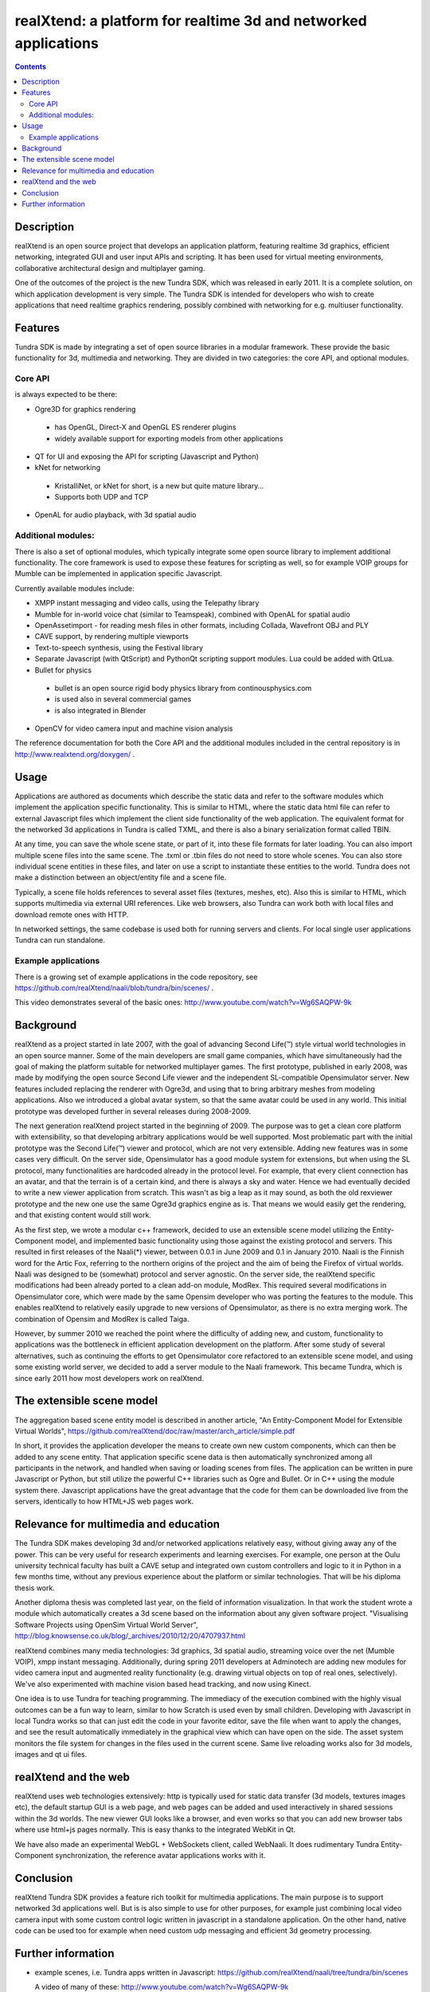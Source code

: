 ================================================================
realXtend: a platform for realtime 3d and networked applications
================================================================

.. contents::

Description
===========

realXtend is an open source project that develops an application platform,
featuring realtime 3d graphics, efficient networking,
integrated GUI and user input APIs and scripting.
It has been used for virtual meeting environments, collaborative architectural design and multiplayer gaming.

One of the outcomes of the project is the new Tundra SDK, which was released in early
2011. It is a complete solution, on which application development is
very simple. The Tundra SDK is intended for developers who wish to create applications 
that need realtime graphics rendering, possibly combined with networking for e.g. multiuser functionality.

Features
========

Tundra SDK is made by integrating a set of open source libraries in a modular framework.
These provide the basic functionality for 3d, multimedia and networking. 
They are divided in two categories: the core API, and optional modules.

Core API
--------

is always expected to be there:

- Ogre3D for graphics rendering
 * has OpenGL, Direct-X and OpenGL ES renderer plugins
 * widely available support for exporting models from other applications

- QT for UI and exposing the API for scripting (Javascript and Python)

- kNet for networking
 * KristalliNet, or kNet for short, is a new but quite mature library…
 * Supports both UDP and TCP

- OpenAL for audio playback, with 3d spatial audio

Additional modules:
-------------------

There is also a set of optional modules, which typically integrate some open source library to implement additional functionality.
The core framework is used to expose these features for scripting as well, so for example VOIP groups for Mumble can be implemented in application specific Javascript.

Currently available modules include:

- XMPP instant messaging and video calls, using the Telepathy library
- Mumble for in-world voice chat (similar to Teamspeak), combined with OpenAL for spatial audio
- OpenAssetimport - for reading mesh files in other formats, including Collada, Wavefront OBJ and PLY
- CAVE support, by rendering multiple viewports
- Text-to-speech synthesis, using the Festival library
- Separate Javascript (with QtScript) and PythonQt scripting support modules. Lua could be added with QtLua.
- Bullet for physics
 * bullet is an open source rigid body physics library from continousphysics.com
 * is used also in several commercial games
 * is also integrated in Blender
- OpenCV for video camera input and machine vision analysis

The reference documentation for both the Core API and the additional modules included in the central repository is in
http://www.realxtend.org/doxygen/ .

Usage
=====

Applications are authored as documents which describe the static data and refer to the software modules which implement the application specific functionality. This is similar to HTML, where the static data html file can refer to external Javascript files which implement the client side functionality of the web application. The equivalent format for the networked 3d applications in Tundra is called TXML, and there is also a binary serialization format called TBIN. 

At any time, you can save the whole scene state, or part of it, into these file formats for later loading. You can also import multiple scene files into the same scene. The .txml or .tbin files do not need to store whole scenes. You can also store individual scene entities in these files, and later on use a script to instantiate these entities to the world. Tundra does not make a distinction between an object/entity file and a scene file.

Typically, a scene file holds references to several asset files (textures, meshes, etc). Also this is similar to HTML, which supports multimedia via external URI references. Like web browsers, also Tundra can work both with local files and download remote ones with HTTP.

In networked settings, the same codebase is used both for running servers and clients. 
For local single user applications Tundra can run standalone.

Example applications
--------------------

There is a growing set of example applications in the code repository, 
see https://github.com/realXtend/naali/blob/tundra/bin/scenes/ .

This video demonstrates several of the basic ones:
http://www.youtube.com/watch?v=Wg6SAQPW-9k

Background
==========

realXtend as a project started in late 2007, with the goal of
advancing Second Life(™) style virtual world technologies in an open
source manner. Some of the main developers are small game companies,
which have simultaneously had the goal of making the platform suitable
for networked multiplayer games. The first prototype, published in
early 2008, was made by modifying the open source Second Life viewer
and the independent SL-compatible Opensimulator server. New features
included replacing the renderer with Ogre3d, and using that to bring
arbitrary meshes from modeling applications. Also we introduced a
global avatar system, so that the same avatar could be used in any
world. This initial prototype was developed further in several
releases during 2008-2009.

The next generation realXtend project started in the beginning of
2009. The purpose was to get a clean core platform with extensibility,
so that developing arbitrary applications would be well
supported. Most problematic part with the initial prototype was the
Second Life(™) viewer and protocol, which are not very
extensible. Adding new features was in some cases very difficult. On
the server side, Opensimulator has a good module system for
extensions, but when using the SL protocol, many functionalities are
hardcoded already in the protocol level. For example, that every
client connection has an avatar, and that the terrain is of a certain
kind, and there is always a sky and water. Hence we had eventually
decided to write a new viewer application from scratch. This wasn't as
big a leap as it may sound, as both the old rexviewer prototype and
the new one use the same Ogre3d graphics engine as is. That means we
would easily get the rendering, and that existing content would still
work.

As the first step, we wrote a modular c++ framework, decided to use an
extensible scene model utilizing the Entity-Component model, and
implemented basic functionality using those against the existing
protocol and servers. This resulted in first releases of the Naali(*)
viewer, between 0.0.1 in June 2009 and 0.1 in January 2010. Naali is
the Finnish word for the Artic Fox, referring to the northern origins
of the project and the aim of being the Firefox of virtual
worlds. Naali was designed to be (somewhat) protocol and server
agnostic. On the server side, the realXtend specific modifications had
been already ported to a clean add-on module, ModRex. This required
several modifications in Opensimulator core, which were made by the
same Opensim developer who was porting the features to the
module. This enables realXtend to relatively easily upgrade to new
versions of Opensimulator, as there is no extra merging work. The
combination of Opensim and ModRex is called Taiga.

However, by summer 2010 we reached the point where the difficulty of adding new, and custom, functionality to applications was the bottleneck in efficient application development on the platform. After some study of several alternatives, such as continuing the efforts to get Opensimulator core refactored to an extensible scene model, and using some existing world server, we decided to add a server module to the Naali framework. This became Tundra, which is since early 2011 how most developers work on realXtend.

The extensible scene model
==========================

The aggregation based scene entity model is described in another article, 
"An Entity-Component Model for Extensible Virtual Worlds",
https://github.com/realXtend/doc/raw/master/arch_article/simple.pdf

In short, it provides the application developer the means to create
own new custom components, which can then be added to any scene
entity. That application specific scene data is then automatically
synchronized among all participants in the network, and handled when
saving or loading scenes from files. The application can be written in
pure Javascript or Python, but still utilize the powerful C++
libraries such as Ogre and Bullet. Or in C++ using the module system
there. Javascript applications have the great advantage that the code
for them can be downloaded live from the servers, identically to how
HTML+JS web pages work.

Relevance for multimedia and education
======================================

The Tundra SDK makes developing 3d and/or networked applications
relatively easy, without giving away any of the power. This can be
very useful for research experiments and learning exercises. For
example, one person at the Oulu university technical faculty has built
a CAVE setup and integrated own custom controllers and logic to it in
Python in a few months time, without any previous experience about the
platform or similar technologies. That will be his diploma thesis
work.

Another diploma thesis was completed last year, on the field of
information visualization. In that work the student wrote a module
which automatically creates a 3d scene based on the information about
any given software project. "Visualising Software Projects using
OpenSim Virtual World Server",
http://blog.knowsense.co.uk/blog/_archives/2010/12/20/4707937.html

realXtend combines many media technologies: 3d graphics, 3d spatial
audio, streaming voice over the net (Mumble VOIP), xmpp instant
messaging. Additionally, during spring 2011 developers at Adminotech
are adding new modules for video camera input and augmented reality
functionality (e.g. drawing virtual objects on top of real ones,
selectively). We've also experimented with machine vision based head
tracking, and now using Kinect.

One idea is to use Tundra for teaching programming. The immediacy of
the execution combined with the highly visual outcomes can be a fun
way to learn, similar to how Scratch is used even by small
children. Developing with Javascript in local Tundra works so that can
just edit the code in your favorite editor, save the file when want to
apply the changes, and see the result automatically immediately in the
graphical view which can have open on the side. The asset system
monitors the file system for changes in the files used in the current
scene. Same live reloading works also for 3d models, images and qt ui
files.

realXtend and the web
=====================

realXtend uses web technologies extensively: http is typically used
for static data transfer (3d models, textures images etc), the default
startup GUI is a web page, and web pages can be added and used
interactively in shared sessions within the 3d worlds. The new viewer
GUI looks like a browser, and even works so that you can add new
browser tabs where use html+js pages normally. This is easy thanks to
the integrated WebKit in Qt.

We have also made an experimental WebGL + WebSockets client, called
WebNaali. It does rudimentary Tundra Entity-Component synchronization,
the reference avatar applications works with it.

Conclusion
==========

realXtend Tundra SDK provides a feature rich toolkit for multimedia
applications. The main purpose is to support networked 3d applications
well. But is is also simple to use for other purposes, for example
just combining local video camera input with some custom control logic
written in javascript in a standalone application. On the other hand,
native code can be used too for example when need custom udp messaging
and efficient 3d geometry processing.

Further information
===================

- example scenes, i.e. Tundra apps written in Javascript:
  https://github.com/realXtend/naali/tree/tundra/bin/scenes

  A video
  of many of these: http://www.youtube.com/watch?v=Wg6SAQPW-9k

- API docs (same for c++ and js and py basically),
  http://www.realxtend.org/doxygen/

- an article, "An Entity-Component Model for Extensible Virtual
  Worlds" was accepted to an upcoming special issue in the IEEE
  Internet Computing magazine on next gen. virtual world
  architectures: https://github.com/realXtend/doc/raw/master/arch_article/simple.pdf . Will be edited still before goes to print, but has
  the info and is clear to read already.

http://realxtend.wordpress.com/2011/05/14/simple-world-authoring-tools/
